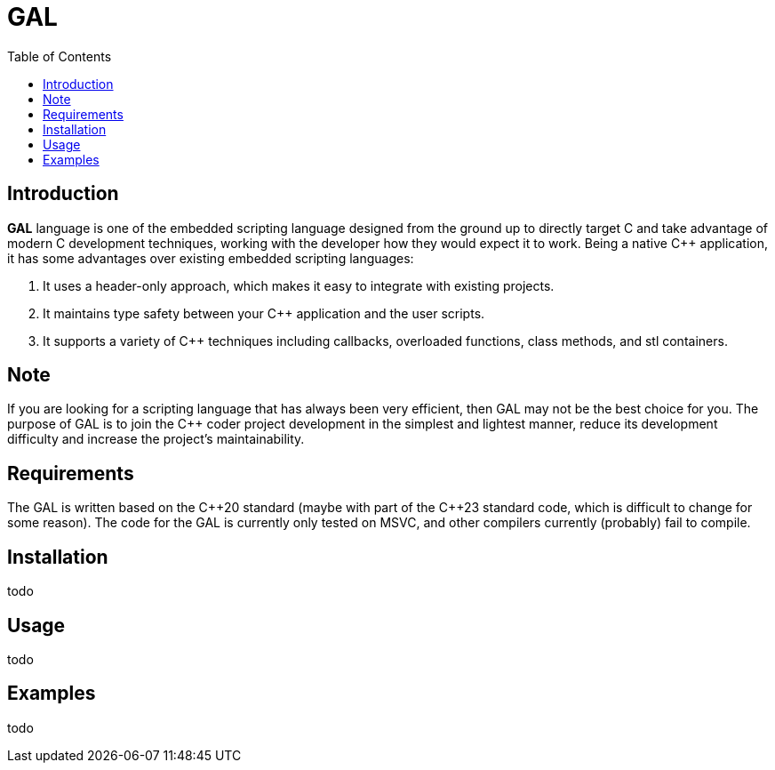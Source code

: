 = GAL
:toc:
:toc-placement!:

toc::[]

== Introduction

**GAL** language is one of the embedded scripting language designed from the ground up to directly target C++ and take advantage of modern C++ development techniques, working with the developer how they would expect it to work. Being a native C++ application, it has some advantages over existing embedded scripting languages:

. It uses a header-only approach, which makes it easy to integrate with existing projects. +
. It maintains type safety between your C++ application and the user scripts. +
. It supports a variety of C++ techniques including callbacks, overloaded functions, class methods, and stl containers. +

== Note

If you are looking for a scripting language that has always been very efficient, then GAL may not be the best choice for you. The purpose of GAL is to join the C++ coder project development in the simplest and lightest manner, reduce its development difficulty and increase the project's maintainability.

== Requirements

The GAL is written based on the pass:[C++20] standard (maybe with part of the pass:[C++23] standard code, which is difficult to change for some reason). The code for the GAL is currently only tested on MSVC, and other compilers currently (probably) fail to compile.

== Installation

todo

== Usage

todo

== Examples

todo



